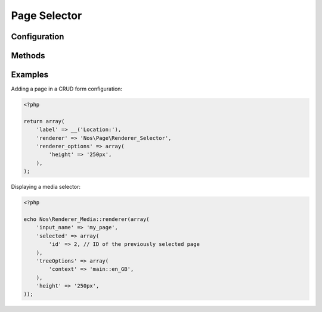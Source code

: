 Page Selector
##############

.. php:namespace:: Nos\Page

.. php:class:: Renderer_Selector

	| This renderer is used to pick a page.
	| It will display a tree of the pages with radio buttons to pick a page.


.. image:: images/page_selector.png
	:alt: Page selector UI


Configuration
*************

.. php:attr:: input_name

	Name for the radio input.

.. php:attr:: selected

    .. Strange syntax here, we need a dummy text and double-indentation for :id: or it will write 'Id' (uppercase I)

    ``Array``

        :id: Pre-selected page id (value).

.. php:attr:: treeOptions

    .. Strange syntax here, we need a dummy text and double-indentation for :context: or it will write 'Context' (uppercase C)

    ``Array``

        :context: Context of the pages displayed in the page selector.

.. php:attr:: height

    Height of the renderer. Default is 150px.

.. php:attr:: width

    Width of the renderer. Default is none.


Methods
*******

.. php:method:: renderer($renderer)

	:param Model $renderer:

	    Array the attributes.

	:return: The <input> tag with JavaScript to initialise it

	Displays a page selector renderer in a standalone manner.


Examples
********

Adding a page in a CRUD form configuration:

.. code-block:: php

    <?php

    return array(
        'label' => __('Location:'),
        'renderer' => 'Nos\Page\Renderer_Selector',
        'renderer_options' => array(
            'height' => '250px',
        ),
    );


Displaying a media selector:

.. code-block:: php

    <?php

    echo Nos\Renderer_Media::renderer(array(
        'input_name' => 'my_page',
        'selected' => array(
            'id' => 2, // ID of the previously selected page
        ),
        'treeOptions' => array(
            'context' => 'main::en_GB',
        ),
        'height' => '250px',
    ));
